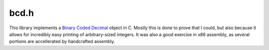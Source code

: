 bcd.h
=====

This library implements a `Binary Coded Decimal <https://en.wikipedia.org/wiki/Binary-coded_decimal>`__ object in C. Mostly
this is done to prove that I could, but also because it allows for incredibly easy printing of arbitrary-sized integers.
It was also a good exercise in x86 assembly, as several portions are accellerated by handcrafted assembly.

.. c:namespace-push:: bcd

.. c:type:: unsigned char packed_BCD_pair

    This is an alias to distinguish BCD digit-pairs from normal characters.

.. c:type:: BCD_int

    .. c:member:: packed_BCD_pair *digits

        This array holds the digit-pairs that encode the number. Because of this, you must use :c:ref:`free_bcd` to destroy
        these objects without leaking memory.

    .. c:member:: size_t bcd_digits

        This field indicates the size of the array. It DOES NOT match the number of decimal digits.

    .. c:member:: size_t decimal_digits

        This field indicates the number of decimal digits encoded. It should be within 1 of ``2*bcd_digits``.

    .. c:member:: bool negative : 1

        Since digits are encoded by absolute value, this field tells you if the number is negative.

    .. c:member:: bool zero : 1

        Shortcut value to determine if the encoded integer is 0.

    .. c:function:: void free_BCD_int(BCD_int x)

    .. c:function:: BCD_int new_BCD_int(uintmax_t a, bool negative)

    .. c:function:: BCD_int BCD_from_bytes(const unsigned char *str, size_t chars, bool negative, bool little_endian)

        Takes in an arbitrary-sized encoded integer (like in Python's :external:python:ref:`int.from_bytes`) to a
        :c:type:`BCD_int`.

    .. c:function:: BCD_int BCD_from_ascii(const char *str, size_t digits, bool negative)

        From an ASCII-encoded integer to a :c:ref:`BCD_int`.

.. c:function:: BCD_int add_bcd(BCD_int x, BCD_int y)

    Returns ``x + y``.

.. c:function:: BCD_int sub_bcd(BCD_int x, BCD_int y)

    Returns ``x - y``.

.. c:function:: BCD_int mul_bcd_cuint(BCD_int x, uintmax_t y)

    Returns ``x * y``, handling type conversion for you.

.. c:function:: BCD_int pow_cuint_cuint(uintmax_t x, uintmax_t y)

    Returns ``x ** y``, handling type conversion for you.

.. c:function:: BCD_int mul_bcd(BCD_int x, BCD_int y)

    Returns ``x * y``.

.. c:function:: BCD_int pow_bcd(BCD_int x, BCD_int y)

    Returns ``x ** y``.

.. c:function:: BCD_int mul_bcd_pow_10(BCD_int x, uintmax_t tens)
                BCD_int shift_bcd_left(BCD_int x, uintmax_t tens)

    Returns ``x * 10**tens``.

.. c:function:: BCD_int div_bcd_pow_10(BCD_int a, uintmax_t tens)
                BCD_int shift_bcd_right(BCD_int a, uintmax_t tens)

    Returns ``x // 10**tens``.

.. c:function:: signed char cmp_bcd(BCD_int x, BCD_int y)

    Returns 1 if ``x > y``, -1 if ``y > x``, and otherwise 0.

.. c:function:: void print_bcd(BCD_int x)
                void print_bcd_ln(BCD_int x)

    Writes a :c:type:`BCD_int` to `stdout`, and optionally adds a newline.

.. c:function:: uintmax_t bcd_to_unsigned(BCD_int a)

    Converts a :c:type:`BCD_int` to an unsigned integer.

    .. warning::

        This method DOES NOT guard against overflow.

.. c:function:: intmax_t bcd_to_signed(BCD_int a)

    Converts a :c:type:`BCD_int` to a signed integer.

    .. warning::

        This method DOES NOT guard against overflow.

.. c:function:: unsigned short mul_dig_pair(packed_BCD_pair ab, packed_BCD_pair cd)

    Convenience method to multiply a digit pair.

.. c:namespace-pop::
